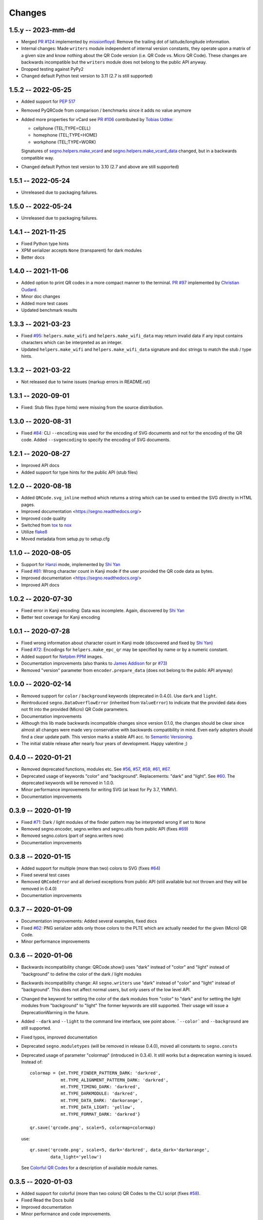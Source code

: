 Changes
=======

1.5.y -- 2023-mm-dd
-------------------
* Merged `PR #124 <https://github.com/heuer/segno/pull/124>`_ implemented by
  `missionfloyd <https://github.com/missionfloyd>`_: 
  Remove the trailing dot of latitude/longitude information. 
* Internal changes: Made ``writers`` module independent of internal version constants,
  they operate upon a matrix of a given size and know nothing about the QR Code version
  (i.e. QR Code vs. Micro QR Code). These changes are backwards incompatible but the
  ``writers`` module does not belong to the public API anyway.
* Dropped testing against PyPy2
* Changed default Python test version to 3.11 (2.7 is still supported)


1.5.2 -- 2022-05-25
-------------------
* Added support for `PEP 517 <https://www.python.org/dev/peps/pep-0517/>`_
* Removed PyQRCode from comparison / benchmarks since it adds no value anymore
* Added more properties for vCard
  see `PR #106 <https://github.com/heuer/segno/pull/106>`_ contributed by
  `Tobias Udtke <https://github.com/DerBiasto>`_:

  - cellphone (TEL;TYPE=CELL)
  - homephone (TEL;TYPE=HOME)
  - workphone (TEL;TYPE=WORK)

  Signatures of `segno.helpers.make_vcard <https://segno.readthedocs.io/en/latest/api.html#segno.helpers.make_vcard>`_
  and `segno.helpers.make_vcard_data <https://segno.readthedocs.io/en/latest/api.html#segno.helpers.make_vcard_data>`_
  changed, but in a backwards compatible way.
* Changed default Python test version to 3.10 (2.7 and above are still supported)


1.5.1 -- 2022-05-24
-------------------
* Unreleased due to packaging failures.


1.5.0 -- 2022-05-24
-------------------
* Unreleased due to packaging failures.


1.4.1 -- 2021-11-25
-------------------
* Fixed Python type hints
* XPM serializer accepts ``None`` (transparent) for dark modules
* Better docs


1.4.0 -- 2021-11-06
-------------------
* Added option to print QR codes in a more compact manner to the terminal.
  `PR #97 <https://github.com/heuer/segno/pull/97>`_ implemented by
  `Christian Oudard <https://github.com/christian-oudard>`_.
* Minor doc changes
* Added more test cases
* Updated benchmark results


1.3.3 -- 2021-03-23
-------------------
* Fixed `#95 <https://github.com/heuer/segno/issues/95>`_:
  ``helpers.make_wifi`` and ``helpers.make_wifi_data`` may return
  invalid data if any input contains characters which can be
  interpreted as an integer.
* Updated ``helpers.make_wifi`` and ``helpers.make_wifi_data``
  signature and doc strings to match the stub / type hints.


1.3.2 -- 2021-03-22
-------------------
* Not released due to twine issues (markup errors in README.rst)


1.3.1 -- 2020-09-01
-------------------
* Fixed: Stub files (type hints) were missing from the source distribution.


1.3.0 -- 2020-08-31
-------------------
* Fixed `#84 <https://github.com/heuer/segno/issues/84>`_:
  CLI ``--encoding`` was used for the encoding of SVG documents and not
  for the encoding of the QR code.
  Added ``--svgencoding`` to specify the encoding of SVG documents.


1.2.1 -- 2020-08-27
-------------------
* Improved API docs
* Added support for type hints for the public API (stub files)


1.2.0 -- 2020-08-18
-------------------
* Added ``QRCode.svg_inline`` method which returns a string which
  can be used to embed the SVG directly in HTML pages.
* Improved documentation <https://segno.readthedocs.org/>
* Improved code quality
* Switched from `tox <https://pypi.org/project/tox/>`_ to
  `nox <https://pypi.org/project/nox/>`_
* Utilize `flake8 <https://pypi.org/project/flake8/>`_
* Moved metadata from setup.py to setup.cfg


1.1.0 -- 2020-08-05
-------------------
* Support for `Hanzi <https://en.wikipedia.org/wiki/Chinese_characters>`_ mode,
  implemented by `Shi Yan <https://github.com/neycyanshi>`_
* Fixed `#81 <https://github.com/heuer/segno/issues/81>`_:
  Wrong character count in Kanji mode if the user provided the QR code data
  as bytes.
* Improved documentation <https://segno.readthedocs.org/>
* Improved API docs


1.0.2 -- 2020-07-30
-------------------
* Fixed error in Kanji encoding: Data was incomplete.
  Again, discovered by `Shi Yan <https://github.com/neycyanshi>`_
* Better test coverage for Kanji encoding


1.0.1 -- 2020-07-28
-------------------
* Fixed wrong information about character count in Kanji mode
  (discovered and fixed by `Shi Yan <https://github.com/neycyanshi>`_)
* Fixed `#72 <https://github.com/heuer/segno/issues/72>`_:
  Encodings for ``helpers.make_epc_qr`` may be specified by name or
  by a numeric constant.
* Added support for `Netpbm PPM <http://netpbm.sourceforge.net/doc/ppm.html>`_ images.
* Documentation improvements (also thanks to `James Addison <https://github.com/jayaddison>`_
  for pr `#73 <https://github.com/heuer/segno/pull/73>`_)
* Removed "version" parameter from ``encoder.prepare_data`` (does not belong to
  the public API anyway)


1.0.0 -- 2020-02-14
-------------------
* Removed support for ``color`` / ``background`` keywords (deprecated in 0.4.0).
  Use ``dark`` and ``light``.
* Reintroduced ``segno.DataOverflowError`` (inherited from ``ValueError``) to
  indicate that the provided data does not fit into the provided (Micro) QR Code
  parameters.
* Documentation improvements
* Although this lib made backwards incompatible changes since version 0.1.0,
  the changes should be clear since almost all changes were made
  very conservative with backwards compatibility in mind.
  Even early adopters should find a clear update path.
  This version marks a stable API acc. to `Semantic Versioning <https://semver.org/>`_.
* The initial stable release after nearly four years of development. Happy
  valentine ;)


0.4.0 -- 2020-01-21
-------------------
* Removed deprecated functions, modules etc. See `#56 <https://github.com/heuer/segno/issues/56>`_,
  `#57 <https://github.com/heuer/segno/issues/57>`_, `#59 <https://github.com/heuer/segno/issues/59>`_,
  `#61 <https://github.com/heuer/segno/issues/61>`_, `#67 <https://github.com/heuer/segno/issues/67>`_.
* Deprecated usage of keywords "color" and "background". Replacements: "dark"
  and "light". See `#60 <https://github.com/heuer/segno/issues/60>`_. The deprecated keywords will be removed in 1.0.0.
* Minor performance improvements for writing SVG (at least for Py 3.7, YMMV).
* Documentation improvements


0.3.9 -- 2020-01-19
-------------------
* Fixed `#71 <https://github.com/heuer/segno/issues/71>`_: Dark / light
  modules of the finder pattern may be interpreted wrong if set to ``None``
* Removed segno.encoder, segno.writers and segno.utils from public API (fixes
  `#69 <https://github.com/heuer/segno/issues/69>`_)
* Removed segno.colors (part of segno.writers now)
* Documentation improvements


0.3.8 -- 2020-01-15
-------------------
* Added support for multiple (more than two) colors to SVG
  (fixes `#64 <https://github.com/heuer/segno/issues/64>`_)
* Fixed several test cases
* Removed ``QRCodeError`` and all derived exceptions from public API (still
  available but not thrown and they will be removed in 0.4.0)
* Documentation improvements


0.3.7 -- 2020-01-09
-------------------
* Documentation improvements: Added several examples, fixed docs
* Fixed `#62 <https://github.com/heuer/segno/issues/62>`_:
  PNG serializer adds only those colors to the PLTE which are
  actually needed for the given (Micro) QR Code.
* Minor performance improvements


0.3.6 -- 2020-01-06
-------------------
* Backwards incompatibility change: QRCode.show() uses "dark" instead of
  "color" and "light" instead of "background" to define the color of
  the dark / light modules
* Backwards incompatibility change: All ``segno.writers`` use "dark" instead of
  "color" and "light" instead of "background". This does not affect normal users,
  but only users of the low level API.
* Changed the keyword for setting the color of the dark modules from
  "color" to "dark" and for setting the light modules from "background"
  to "light"
  The former keywords are still supported. Their usage will issue a
  DeprecationWarning in the future.
* Added ``--dark`` and ``--light`` to the command line interface, see point
  above. ```--color``` and ``--background`` are still supported.
* Fixed typos, improved documentation
* Deprecated ``segno.moduletypes`` (will be removed in release 0.4.0),
  moved all constants to ``segno.consts``
* Deprecated usage of parameter "colormap" (introduced in 0.3.4). It still
  works but a deprecation warning is issued.
  Instead of::

      colormap = {mt.TYPE_FINDER_PATTERN_DARK: 'darkred',
                  mt.TYPE_ALIGNMENT_PATTERN_DARK: 'darkred',
                  mt.TYPE_TIMING_DARK: 'darkred',
                  mt.TYPE_DARKMODULE: 'darkred',
                  mt.TYPE_DATA_DARK: 'darkorange',
                  mt.TYPE_DATA_LIGHT: 'yellow',
                  mt.TYPE_FORMAT_DARK: 'darkred'}

      qr.save('qrcode.png', scale=5, colormap=colormap)

  use::

      qr.save('qrcode.png', scale=5, dark='darkred', data_dark='darkorange',
              data_light='yellow')

  See `Colorful QR Codes <https://segno.readthedocs.io/en/stable/colorful-qrcodes.html>`_
  for a description of available module names.


0.3.5 -- 2020-01-03
-------------------
* Added support for colorful (more than two colors) QR Codes to the CLI script
  (fixes `#58 <https://github.com/heuer/segno/issues/58>`_).
* Fixed Read the Docs build
* Improved documentation
* Minor performance and code improvements.


0.3.4 -- 2020-01-02
-------------------
* Fixed issue `#54 <https://github.com/heuer/segno/issues/54>`_:
  After last change (see 0.3.3), white background with transparent
  QR Code did not work. Enhanced test suite to cover all possible inputs
  for PNG grayscale mode
* Removed interpretation of ``addad`` from PNG serializer.
  Contradicts the claim to create small images by default.
  It still belongs to the function signature but will be removed in release 0.4.0
* The option ``--no-ad`` (CLI) is still available but ignored and will be removed
  in release 0.4.0. Removed the option from man page.
* Added option to PNG serializer to provide more than two colors. Each module
  type may have its own color.
* Added support for EPC QR Codes.
* Fixed bug in ``helpers.make_vcard_data`` function (the "source" URL was not
  used, but the usual URL was added to the SOURCE field)
* Better test coverage for the ``segno.helpers`` module


0.3.3 -- 2019-12-29
-------------------
* Fixed issue `#54 <https://github.com/heuer/segno/issues/54>`_:
  PNGs with white color and transparent background were rendered
  as transparent PNG with a *black* QR Code.
* Removed test environments CPython 3.4 and 3.6 from tox
* Improved documentation
* Refactored source code
* Added test cases
* Fixed bugs in ``helpers.make_vcard_data`` function
  (superfluous semicolon in birthday line, check geo coordinates)
* Renamed ``utils.matrix_iter_detail`` into ``utils.matrix_iter_verbose``.
  Kept ``matrix_iter_detail`` for backwards compatibility (deprecated, will be
  removed in release 0.4.0)
* Moved module constants from ``segno.utils`` into ``segno.moduletypes``,
  Constants from ``segno.utils`` will be removed in release 0.4.0.
* Added option ``verbose`` (default: ``False``) to ``segno.QRCode.matrix_iter()``
  which returns an iterator which provides information about the module type
  (i.e. quiet zone, dark data module, light data module).


0.3.2 -- 2019-07-15
-------------------
* Performance improvements
* Added man page for the CLI (fixes `#41 <https://github.com/heuer/segno/issues/41>`_)
* Added more documentation and examples
* Fixed missing charts of <https://segno.readthedocs.io/en/stable/comparison-qrcode-libs.html>
* Added PyQRCodeNG <https://pypi.org/project/PyQRCodeNG/> to comparison table
* Updated CSS for a better layout of tables with a lot of content
* Removed deprecated functions ``encoder.score_n1``, ``encoder.score_n2``,
  ``encoder.score_n3``, and ``encoder.score_n4`` (they didn't belong to the
  public API anyway)
* Fixed Read the Docs build


0.3.1 -- 2019-07-15
-------------------
* See 0.3.2


0.3.0 -- 2019-06-25
-------------------
* Performance improvements (evaluation of mask scores)
* Faster PNG output
* Faster ``utils.matrix_iter`` (which improves several writers, i.e. PNG)
* Deprecation of ``encoder.score_n1``, ``encoder.score_n2``, ``encoder.score_n3``,
  and ``encoder.score_n4``.
  Use ``encoder.mask_scores`` or ``encoder.evaluate_mask``.


0.2.9 -- 2019-04-24
-------------------
* Fixed typos
* PDF serializer: Added support for stroke and background color,
  initial code contributed by `Serge Morel <https://github.com/Vluf>`_
  (pr `#52 <https://github.com/heuer/segno/pull/52>`_).


0.2.8 -- 2018-10-17
-------------------
* Fixed `#45 <https://github.com/heuer/segno/issues/45>`_:
  CLI does not raise exceptions but indicates errors with return code 1 and
  writes the error message to ``sys.stderr``
* Added experimental ``utils.matrix_iter_detail()`` function which returns an iterator over
  the matrix to distinguish different dark and light modules by their function (i.e. separator,
  finder pattern etc.)
* Minor performance improvements
* Removed Python 2.6 from test environment
* Added support for vCard TITLE attribute, contributed by `Stefano Borini <https://github.com/stefanoborini>`_
  (pr `#48 <https://github.com/heuer/segno/pull/48>`_)
* Added support for vCard PHOTO URI attribute, suggested by Arthur Reinhart


0.2.7 -- 2018-02-18
-------------------
* Fixed dist package


0.2.6 -- 2018-02-18
-------------------
* Updated and fixed docs
* Added PyPy 3 to test environment


0.2.5 -- 2017-02-14
-------------------
* Added experimental support for Structured Append (divide content into max.
  16 QR Code symbols)
* Internal refactoring (i.e. segno/scripts/cmd.py -> segno/cli.py)
* Added ``-s`` shortcut to Segno's command line interface to provide the scaling factor
* Added ``-b`` shortcut to Segno's command line interface to provide the border / quiet zone
* CLI accepts unquoted, whitespace separated content:
  ``segno "Comfortably Numb"`` can be written as ``segno Comfortably Numb``


0.2.4 -- 2017-01-31
-------------------
* Fixed `#33 <https://github.com/heuer/segno/issues/33>`_:
  Some Micro QR Codes may be unreadable due to wrong
  format information. Further, M1 and M3 codes may be wrong due to wrong
  encoding of final data symbol character (8 bits instead of (correct) 4 bits).
  Thanks to `Nicolas Boullis <https://github.com/nboullis>`_ for the bug report,
  initial fix, tests and patience.
* Fixed `#34 <https://github.com/heuer/segno/issues/34>`_:
  Change default error level from "M" to "L" to avoid surprises that
  the content does not fit into the provided version. This change is somewhat
  backwards incompatible.
* Fixed `#35 <https://github.com/heuer/segno/issues/35>`_:
  Check of user supplied mask pattern index was wrong.
* Fixed `#36 <https://github.com/heuer/segno/issues/36>`_:
  Wrong placement of codeword in M1 and M3 symbols.
* Fixed `#37 <https://github.com/heuer/segno/issues/37>`_:
  Generation of M1 / M3 symbols fail if the data modules are
  completely filled.
* Fixed `#38 <https://github.com/heuer/segno/issues/38>`_:
  Optimized mask pattern choosing algorithm: If the user supplied
  a preferred mask, the mask evaluation step is skipped and the preferred mask
  is chosen
* Added more internal checks to ensure correct (Micro) QR Codes; provided
  helpful exceptions
* Removed ``writers.get_writable`` (replaced by ``writers.writable``)
* Added support for serializing QR Codes as XBM (X BitMap) (supports
  black / white images)
* Added support for serializing QR Codes as XPM (X PixMap) (supports colors and
  transparency)
* Added support for encoding contact information as vCard version 3.0
  (``segno.helpers``)
* Added -V shortcut to Segno's command line script to show version information
* Better test coverage for command line script
* Better test coverage for M1 and M3 symbols


0.2.3 -- 2016-10-17
-------------------
* Fixed `#27 <https://github.com/heuer/segno/issues/27>`_:
  Email URI is wrong if CC or BCC is used.
* Fixed `#32 <https://github.com/heuer/segno/issues/32>`_:
  Don't add version attribute if SVG >= 2.0
* Deprecated ``writers.get_writable``; use ``writers.writable``
  ``writers.writable`` closes file-like objects automatically (if necessary);
  replace ``writable, must_close = writers.get_writable(filename_or_buffer, mode)``
  with ``with writers.writable(filename_or_buffer, mode) as f``
* Added option to PNG serializer to specify an optional DPI value
  (thanks to Markus Ueberall for support)
* Added PAM (Portable Arbitrary Map) as serialization format (supports colors
  and transparency)


0.2.2 -- 2016-09-21
-------------------
* Command line script reports Segno's version (``--ver``) and the version
  is also mentioned in the help message (``-h``) (`#24 <https://github.com/heuer/segno/issues/24>`_)
* Support for creating email addresses or complete messages (``segno.helpers``)
* Internal optimizations and more correct minimal version finding
  (`#26 <https://github.com/heuer/segno/issues/26>`_)


0.2.1 -- 2016-09-15
-------------------
* Fixed Python packaging (source distribution did not work), again


0.2.0 -- 2016-09-15
-------------------
* Fixed Python packaging


0.1.9 -- 2016-09-15
-------------------
* Added "color" parameter to the LaTeX serializer to define the color of the
  dark modules.
* Fixed serious issue `#23 <https://github.com/heuer/segno/issues/23>`_:
  Segno creates invalid QR Codes if boost_error is not disabled
  (enabled by default)


0.1.8 -- 2016-09-14
-------------------
* Removed ``utils.matrix_with_border_iter``
* Fixed `#21 <https://github.com/heuer/segno/issues/21>`_
  (type error while writing to terminal under Windows)
* Added option to serialize QR Codes as LaTeX vector graphic
* Added module ``segno.helpers`` which provides additional factory functions
  to create common QR Codes like a WIFI configuration, a geo location or MeCard


0.1.7 -- 2016-09-04
-------------------
* Changed API: Added a feature to increase the error correction level
  if it fits. Disable this feature via ``boost_error=False``
  (`#16 <https://github.com/heuer/segno/issues/16>`_)
* Added ``--no-error-boost`` to the command line script to disable error
  correction level incrementation (`#17 <https://github.com/heuer/segno/issues/17>`_)
* Command line script: Internal changes and better test coverage
* Added tests for issue `#18 <https://github.com/heuer/segno/issues/18>`_
* Added PBM (P1 and P4) serialization.
* Deprecated ``utils.matrix_with_border_iter``, use ``utils.matrix_iter``
* ``utils.matrix_with_border_iter`` will be removed in the next release
* API change: ``QRCode.matrix_iter(border)`` -> ``QRCode.matrix_iter(scale=1, border=None)``


0.1.6 -- 2016-08-25
-------------------
* Fixed setup


0.1.5 -- 2016-08-24
-------------------
* Added QRCode.matrix_iter(border) which returns an iterator over the matrix and
  includes the border (as light modules).
* Invalid (empty) SVG identifiers / class names are ignored and do not result
  into an invalid SVG document (issue `#8 <https://github.com/heuer/segno/issues/8>`_).
* SVG serializer: If ``unit`` was set to ``None``, an invalid SVG document was
  generated (issue `#14 <https://github.com/heuer/segno/issues/14>`_).
* Better command line support:

  - The command line script recognizes all SVG options (`#9 <https://github.com/heuer/segno/issues/9>`_)
  - Added ``--mode``/``-m``, renamed ``--mask``/``-m`` to ``--pattern``/``-p``
    (issue `#10 <https://github.com/heuer/segno/issues/10>`_)
  - The script used an empty string as default value for the data to encode.
    The data to encode has no default value anymore
    (issue `#11 <https://github.com/heuer/segno/issues/11>`_)
  - Added ``--no-ad`` to omit the comment ``Software`` in PNG images
    (issue `#12 <https://github.com/heuer/segno/issues/12>`_)


0.1.4 -- 2016-08-21
-------------------
* Better terminal output
* Fixed issue `#5 <https://github.com/heuer/segno/issues/5>`_:
  QRCode.terminal() uses a special output function (if it
  detects Windows) to support MS Windows which may not support ANSI escape codes.


0.1.3 -- 2016-08-20
-------------------
* Added command line script "segno"
* Registered new file extension "ans" which serializes the QR Code as
  ANSI escape code (same output as QRCode.terminal())
* Removed deprecated methods "eps", "svg", "png", "pdf", and "txt" from
  segno.QRCode
* Switched from nose tests to py.test


0.1.2 -- 2016-08-17
-------------------
* Updated docs
* Backward incompatible changes: Deprecated "eps", "svg", "png", "pdf", and
  "txt" methods from QRCode. Use QRCode.save.
  Methods will be removed in 0.1.3
* Fixed issue `#3 <https://github.com/heuer/segno/issues/3>`_
  (M1 and M3 codes may have undefined areas)
* Fixed issue `#4 <https://github.com/heuer/segno/issues/4>`_
  (wrong 'error' default value for encoder.encode(),
  factory function segno.make() wasn't affected)


0.1.1 -- 2016-08-14
-------------------
* Initial release
